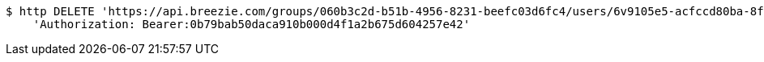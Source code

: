 [source,bash]
----
$ http DELETE 'https://api.breezie.com/groups/060b3c2d-b51b-4956-8231-beefc03d6fc4/users/6v9105e5-acfccd80ba-8f5d-5b8da0-4c00' \
    'Authorization: Bearer:0b79bab50daca910b000d4f1a2b675d604257e42'
----